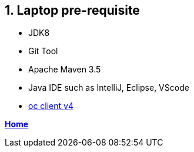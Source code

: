 == 1. Laptop pre-requisite

- JDK8
- Git Tool
- Apache Maven 3.5
- Java IDE such as IntelliJ, Eclipse, VScode
- link:https://mirror.openshift.com/pub/openshift-v4/clients/oc/4.1/[oc client v4]

**link:README.adoc[Home]**